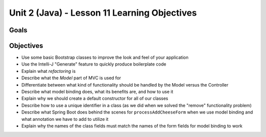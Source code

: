 Unit 2 (Java) - Lesson 11 Learning Objectives
=============================================

Goals
-----

Objectives
----------

- Use some basic Bootstrap classes to improve the look and feel of your application
- Use the Intelli-J "Generate" feature to quickly produce boilerplate code
- Explain what *refactoring* is
- Describe what the *Model* part of MVC is used for
- Differentiate between what kind of functionality should be handled by the Model versus the Controller
- Describe what model binding does, what its benefits are, and how to use it
- Explain why we should create a default constructor for all of our classes
- Describe how to use a unique identifier in a class (as we did when we solved the "remove" functionality problem)
- Describe what Spring Boot does behind the scenes for ``processAddCheeseForm`` when we use model binding and what annotation we have to add to utilize it
- Explain why the names of the class fields must match the names of the form fields for model binding to work
